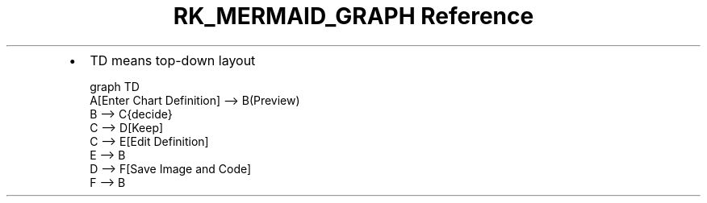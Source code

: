 .\" Automatically generated by Pandoc 3.6
.\"
.TH "RK_MERMAID_GRAPH Reference" "" "" ""
.IP \[bu] 2
\f[CR]TD\f[R] means top\-down layout
.IP
.EX
graph TD
    A[Enter Chart Definition] \-\-> B(Preview)
    B \-\-> C{decide}
    C \-\-> D[Keep]
    C \-\-> E[Edit Definition]
    E \-\-> B
    D \-\-> F[Save Image and Code]
    F \-\-> B
.EE

